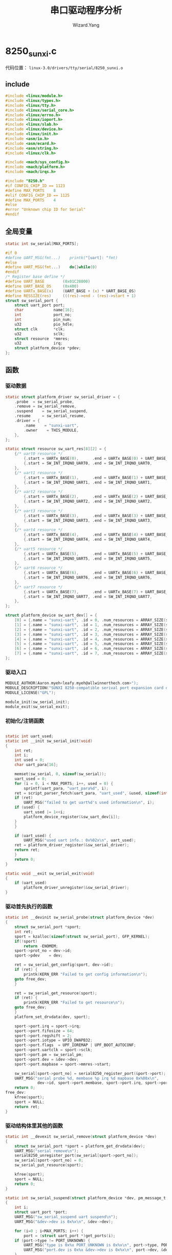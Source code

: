 #+AUTHOR: Wizard.Yang
#+EMAIL: xblandy@gmail.com
#+TITLE: 串口驱动程序分析
#+TEXT: 全志A10
#+OPTIONS: creator:nil

* 8250_sunxi.c 

代码位置： =linux-3.0/drivers/tty/serial/8250_sunxi.o=

** include
#+BEGIN_SRC c
#include <linux/module.h>
#include <linux/types.h>
#include <linux/tty.h>
#include <linux/serial_core.h>
#include <linux/errno.h>
#include <linux/ioport.h>
#include <linux/slab.h>
#include <linux/device.h>
#include <linux/init.h>
#include <asm/io.h>
#include <asm/ecard.h>
#include <asm/string.h>
#include <linux/clk.h>

#include <mach/sys_config.h>
#include <mach/platform.h>
#include <mach/irqs.h>

#include "8250.h"
#if CONFIG_CHIP_ID == 1123
#define MAX_PORTS    8
#elif CONFIG_CHIP_ID == 1125
#define MAX_PORTS    4
#else
#error "Unknown chip ID for Serial"
#endif
#+END_SRC

** 全局变量

#+BEGIN_SRC c
static int sw_serial[MAX_PORTS];

#if 0
#define UART_MSG(fmt...)    printk("[uart]: "fmt)
#else
#define UART_MSG(fmt...)    do{}while(0)
#endif
/* Register base define */
#define UART_BASE        (0x01C28000)
#define UART_BASE_OS     (0x400)
#define UARTx_BASE(x)    (UART_BASE + (x) * UART_BASE_OS)
#define RESSIZE(res)     (((res)->end - (res)->start + 1)
struct sw_serial_port {
    struct uart_port port;
    char             name[16];
    int              port_no;
    int              pin_num;
    u32              pio_hdle;
    struct clk       *clk;
    u32              sclk;
    struct resource  *mmres;
    u32              irq;
    struct platform_device *pdev;
};
#+END_SRC

** 函数

*** 驱动数据
#+BEGIN_SRC c
static struct platform_driver sw_serial_driver = {
    .probe  = sw_serial_probe,
    .remove = sw_serial_remove,
	.suspend	= sw_serial_suspend,
	.resume		= sw_serial_resume,
    .driver = {
        .name    = "sunxi-uart",
        .owner    = THIS_MODULE,
    },
};

static struct resource sw_uart_res[8][2] = {
    {/* uart0 resource */
        {.start = UARTx_BASE(0),      .end = UARTx_BASE(0) + UART_BASE_OS - 1, .flags = IORESOURCE_MEM}, /*base*/
        {.start = SW_INT_IRQNO_UART0, .end = SW_INT_IRQNO_UART0,           .flags = IORESOURCE_IRQ}, /*irq */
    },
    {/* uart1 resource */
        {.start = UARTx_BASE(1),      .end = UARTx_BASE(1) + UART_BASE_OS - 1, .flags = IORESOURCE_MEM}, /*base*/
        {.start = SW_INT_IRQNO_UART1, .end = SW_INT_IRQNO_UART1,           .flags = IORESOURCE_IRQ}, /*irq */
    },
    {/* uart2 resource */
        {.start = UARTx_BASE(2),      .end = UARTx_BASE(2) + UART_BASE_OS - 1, .flags = IORESOURCE_MEM}, /*base*/
        {.start = SW_INT_IRQNO_UART2, .end = SW_INT_IRQNO_UART2,           .flags = IORESOURCE_IRQ}, /*irq */
    },
    {/* uart3 resource */
        {.start = UARTx_BASE(3),      .end = UARTx_BASE(3) + UART_BASE_OS - 1, .flags = IORESOURCE_MEM}, /*base*/
        {.start = SW_INT_IRQNO_UART3, .end = SW_INT_IRQNO_UART3,           .flags = IORESOURCE_IRQ}, /*irq */
    },
    {/* uart4 resource */
        {.start = UARTx_BASE(4),      .end = UARTx_BASE(4) + UART_BASE_OS - 1, .flags = IORESOURCE_MEM}, /*base*/
        {.start = SW_INT_IRQNO_UART4, .end = SW_INT_IRQNO_UART4,           .flags = IORESOURCE_IRQ}, /*irq */
    },
    {/* uart5 resource */
        {.start = UARTx_BASE(5),      .end = UARTx_BASE(5) + UART_BASE_OS - 1, .flags = IORESOURCE_MEM}, /*base*/
        {.start = SW_INT_IRQNO_UART5, .end = SW_INT_IRQNO_UART5,           .flags = IORESOURCE_IRQ}, /*irq */
    },
    {/* uart6 resource */
        {.start = UARTx_BASE(6),      .end = UARTx_BASE(6) + UART_BASE_OS - 1, .flags = IORESOURCE_MEM}, /*base*/
        {.start = SW_INT_IRQNO_UART6, .end = SW_INT_IRQNO_UART6,           .flags = IORESOURCE_IRQ}, /*irq */
    },
    {/* uart7 resource */
        {.start = UARTx_BASE(7),      .end = UARTx_BASE(7) + UART_BASE_OS - 1, .flags = IORESOURCE_MEM}, /*base*/
        {.start = SW_INT_IRQNO_UART7, .end = SW_INT_IRQNO_UART7,           .flags = IORESOURCE_IRQ}, /*irq */
    },
};

struct platform_device sw_uart_dev[] = {
    [0] = {.name = "sunxi-uart", .id = 0, .num_resources = ARRAY_SIZE(sw_uart_res[0]), .resource = &sw_uart_res[0][0], .dev = {}},
    [1] = {.name = "sunxi-uart", .id = 1, .num_resources = ARRAY_SIZE(sw_uart_res[1]), .resource = &sw_uart_res[1][0], .dev = {}},
    [2] = {.name = "sunxi-uart", .id = 2, .num_resources = ARRAY_SIZE(sw_uart_res[2]), .resource = &sw_uart_res[2][0], .dev = {}},
    [3] = {.name = "sunxi-uart", .id = 3, .num_resources = ARRAY_SIZE(sw_uart_res[3]), .resource = &sw_uart_res[3][0], .dev = {}},
    [4] = {.name = "sunxi-uart", .id = 4, .num_resources = ARRAY_SIZE(sw_uart_res[4]), .resource = &sw_uart_res[4][0], .dev = {}},
    [5] = {.name = "sunxi-uart", .id = 5, .num_resources = ARRAY_SIZE(sw_uart_res[5]), .resource = &sw_uart_res[5][0], .dev = {}},
    [6] = {.name = "sunxi-uart", .id = 6, .num_resources = ARRAY_SIZE(sw_uart_res[6]), .resource = &sw_uart_res[6][0], .dev = {}},
    [7] = {.name = "sunxi-uart", .id = 7, .num_resources = ARRAY_SIZE(sw_uart_res[7]), .resource = &sw_uart_res[7][0], .dev = {}},
};

#+END_SRC

*** 驱动入口

#+BEGIN_SRC c
MODULE_AUTHOR(Aaron.myeh<leafy.myeh@allwinnerthech.com>");
MODULE_DESCRIPTION("SUNXI 8250-compatible serival port expansion card driver");
MODULE_LICENSE("GPL");

module_init(sw_serial_init);
module_exit(sw_serial_exit);
#+END_SRC

*** 初始化/注销函数

#+BEGIN_SRC c

static int uart_used;
static int __init sw_serial_init(void)
{
    int ret;
    int i;
    int used = 0;
    char uart_para[16];

    memset(sw_serial, 0, sizeof(sw_serial));
    uart_used = 0;
    for (i = 0, i < MAX_PORTS; i++, used = 0) {
        sprintf(uart_para, "uart_para%d", i);
	ret = script_parser_fetch(uart_para, "uart_used", &used, sizeof(int));
	if (ret) 
	    UART_MSG("failed to get uart%d's used information\n", i);
	if (used) {
	    uart_used |= 1<<i;
	    platform_device_register(&sw_uart_dev[i]);
	}
    }

    if (uart_used) {
        UART_MSG("used uart info.: 0x%02x\n", uart_used);
	ret = platform_driver_register(&sw_serial_driver);
	return ret;
    }
    return 0;
}

static void __exit sw_serial_exit(void)
{
    if (uart_used)
        platform_driver_unregister(&sw_serial_driver);
}

#+END_SRC

*** 驱动首先执行的函数

#+BEGIN_SRC c
static int __devinit sw_serial_probe(struct platform_device *dev)
{
    struct sw_serial_port *sport;
    int ret;
    sport = kzalloc(sizeof(struct sw_serial_port), GFP_KERNEL);
    if(!sport)
        return -ENOMEM;
    sport->prot_no = dev->id;
    sport->pdev    = dev;

    ret = sw_serial_get_config(sport, dev->id);
    if (ret) {
        printk(KERN_ERR "Failed to get config information\n");
	goto free_dev;
    }

    ret = sw_serial_get_resource(sport);
    if (ret) {
        printk(KERN_ERR "Failed to get resource\n");
	goto free_dev;
    }
    platform_set_drvdata(dev, sport);

    sport->port.irq = sport->irq;
    sport->port.fifosize = 64;
    sport->port.regshift = 2;
    sport->port.iotype = UPIO_DWAPB32;
    sport->port.flags  = UPF_IOREMAP | UPF_BOOT_AUTOCONF;
    sport->port.uartclk = sport->sclk;
    sport->port.pm = sw_serial_pm;
    sport->port.dev = &dev->dev;
    sport->port.mapbase = sport->mmres->start;

    sw_serial[sport->port_no] = serial8250_register_port(&port->port);
    UART_MSG("serial probe %d, membase %p irq %d mapbase 0x%08x\n",
              dev->id, sport->port.membase, sport->port.irq, sport->port.mapbase);
    return 0;
free_dev:
    kfree(sport);
    sport = NULL;
    return ret;
}
#+END_SRC

*** 驱动结构体里其他的函数

#+BEGIN_SRC c
static int __devexit sw_serial_remove(struct platform_device *dev)
{
    struct sw_serial_port *sport = platform_get_drvdata(dev);
    UART_MSG("serial remove\n");
    serial8250_unregister_port(sw_serial[sport->port_no]);
    sw_serial[sport->port_no] = 0;
    sw_serial_put_resource(sport);

    kfree(sport);
    sport = NULL;
    return 0;
}

static int sw_serial_suspend(struct platform_device *dev, pm_message_t state) 
{
    int i;
    struct uart_port *port;
    UART_MSG("sw_serial_suspend uart suspend\n");
    UART_MSG("&dev->dev is 0x%x\n", &dev->dev);

    for (i=0 ; i<MAX_PORTS; i++) {
        port = (struct uart_port *)get_ports(i);
	if (port->type != PORT_UNKNOWN) {
	    UART_MSG("type is 0x%x PORT_UNKNOWN is 0x%x\n", port->type, PORT_UNKNOWN);
	    UART_MSG("port.dev is 0x%x &dev->dev is 0x%x\n", port->dev, &dev->dev);
	}
	if((port->type != PORT_UNKNOWN)&&(port->dev == &dev->dev))
	    serial8250_suspend_port(i);
    }
    return 0;
}

static int sw_serial_resume(struct platform_device *dev)
{
    struct uart_port *port;
    int i;
    UART_MSG("sw_serial_resume SUPER_STANDBY resume\n");
    UART_MSG("&dev->dev is 0x%x\n", &dev->dev);

    for(i = 0; i < MAX_PORTS; i++) {
        port = (struct uart_port *)get_ports(i);
	if (port->type != PORT_UNKNOWN) {
	    UART_MSG("type is 0x%x PORT_UNKNOWN is 0x%x\n", port->type, PORT_UNKNOWN);
	    UART_MSG("port.dev is 0x%x $dev->dev is 0x%x\n",port->dev,&dev->dev);
	}
	if((port->type != PORT_UNKNOWN) && (port->dev == &dev->dev))
	    serial8250_resume_port(i);
    }
    return 0;
}
#+END_SRC

*** 驱动里其他的函数

#+BEGIN_SRC c

static int sw_serial_get_resource(struct sw_serial_port *sport)
{
    char name[16];
    struct clk *pclk = NULL;
    char uart_param[16];
    int ret;

    /* get register base*/
    sport->mmres = platform_get_resource(sport->pdev, IORESOURCE_MEM, 0);
    if (!sport->mmres) {
        ret = -ENODEV;
	goto err_out;
    }

    /*get clock*/
    pclk = clk_get(&sport->pdev->dev, "apb1");
    if (IS_ERR(pclk)) {
        ret = PTR_ERR(pclk);
	goto_iounmap;
    }

    sport->sclk = clk_get_rate(pclk);
    clk_put(pclk);

    sprintf(name, "apb_uart%d", sport->port_no);
    sport->clk = clk_get(&sport->pdev->dev, name);
    if (IS_ERR(sport->clk)) {
        ret = PTR_ERR(sport->clk);
	goto iounmap;
    }
    clk_enable(sport->clk);

    /* get irq */
    sport->irq = platform_get_irq(sport->pdev, 0);
    if (sport->irq == 0) {
        ret = -EINVAL;
	goto free_pclk;
    }

    /* get gpio resource */
    sprintf(uart_para, "uart_para%d", sport->port_no);
    sport->pio_hdle = gpio_request_ex(uart_para, NULL);
    if (!sport->pio_hdle) {
        ret = -EINVAL;
	goto free_pclk;
    }
    return 0;
free_pclk:
    clk_put(sport->clk);
iounmap:
err_out:
    return ret;
}

static int sw_serial_put_resource(struct sw_serial_port *sport)
{
    clk_disable(sport->clk);
    clk_put(sport->clk);
    gpio_release(sport->pio_hdle, 1);
    return 0;
}

static int sw_serial_get_config(struct sw_serial_port *sport, u32 uart_id)
{
    char uart_para[16] = {0};
    int ret;

    sprintf(uart_para, "uart_para%d", uart_id);
    ret = script_parser_fetch(uart_para, "uart_port", &sport->port_no, sizeof(int));
    if (ret)
        return -1;
    if (sport->port_no != uart_id)
        return -1;
    ret = script_parser_fetch(uart_para, "uart_type", &sport->pin_num, sizeof(int));
    if (ret)
        return -1;

    return 0;
}

static void sw_serial_pm(struct uart_port *port, unsigned int state, unsigned int oldstate)
{
    struct sw_serial_port *up = (struct sw_serial_port *)port;
    if (!state)
        clk_enable(up->clk);
    else
        clk_disable(up->clk);
}

#+END_SRC

经过我们查看，8250_sunix是依赖于8250.c/h

** 8250.h
基于drivers/char/serial.c
#+BEGIN_SRC c
#include <linux/serial_8250.h>
struct old_serial_port {
    unsigned int uart;
    unsigned int baud_base;
    unsigned int port;
    unsigned int irq;
    unsigned int flags;
    unsigned char hub6;
    unsigned char io_type;
    unsigned char *iomem_base;
    unsigned short iomem_reg_shift;
    unsigned long irqflags;
};
/*This replaces serial_uart_config in include/linux/serial.h*/
struct serial8250_config {
    const char *name;
    unsigned short fifo_size;
    unsigned short tx_loadsz;
    unsigned char fcr;
    unsigned int flags;
};


#define UART_CAP_FIFO	(1 << 8)	/* UART has FIFO */
#define UART_CAP_EFR	(1 << 9)	/* UART has EFR */
#define UART_CAP_SLEEP	(1 << 10)	/* UART has IER sleep */
#define UART_CAP_AFE	(1 << 11)	/* MCR-based hw flow control */
#define UART_CAP_UUE	(1 << 12)	/* UART needs IER bit 6 set (Xscale) */
#define UART_CAP_RTOIE	(1 << 13)	/* UART needs IER bit 4 set (Xscale, Tegra) */

#define UART_BUG_QUOT	(1 << 0)	/* UART has buggy quot LSB */
#define UART_BUG_TXEN	(1 << 1)	/* UART has buggy TX IIR status */
#define UART_BUG_NOMSR	(1 << 2)	/* UART has buggy MSR status bits (Au1x00) */
#define UART_BUG_THRE	(1 << 3)	/* UART has buggy THRE reassertion */

#define PROBE_RSA	(1 << 0)
#define PROBE_ANY	(~0)

#define HIGH_BITS_OFFSET ((sizeof(long)-sizeof(int))*8)

#ifdef CONFIG_SERIAL_8250_SHARE_IRQ
#define SERIAL8250_SHARE_IRQS 1
#else
#define SERIAL8250_SHARE_IRQS 0
#endif

#if defined(__alpha__) && !defined(CONFIG_PCI)
/*
 * Digital did something really horribly wrong with the OUT1 and OUT2
 * lines on at least some ALPHA's.  The failure mode is that if either
 * is cleared, the machine locks up with endless interrupts.
 */
#define ALPHA_KLUDGE_MCR  (UART_MCR_OUT2 | UART_MCR_OUT1)
#elif defined(CONFIG_SBC8560)
/*
 * WindRiver did something similarly broken on their SBC8560 board. The
 * UART tristates its IRQ output while OUT2 is clear, but they pulled
 * the interrupt line _up_ instead of down, so if we register the IRQ
 * while the UART is in that state, we die in an IRQ storm. */
#define ALPHA_KLUDGE_MCR (UART_MCR_OUT2)
#else
#define ALPHA_KLUDGE_MCR 0
#endif
extern int * get_ports(int number);
#+END_SRC
